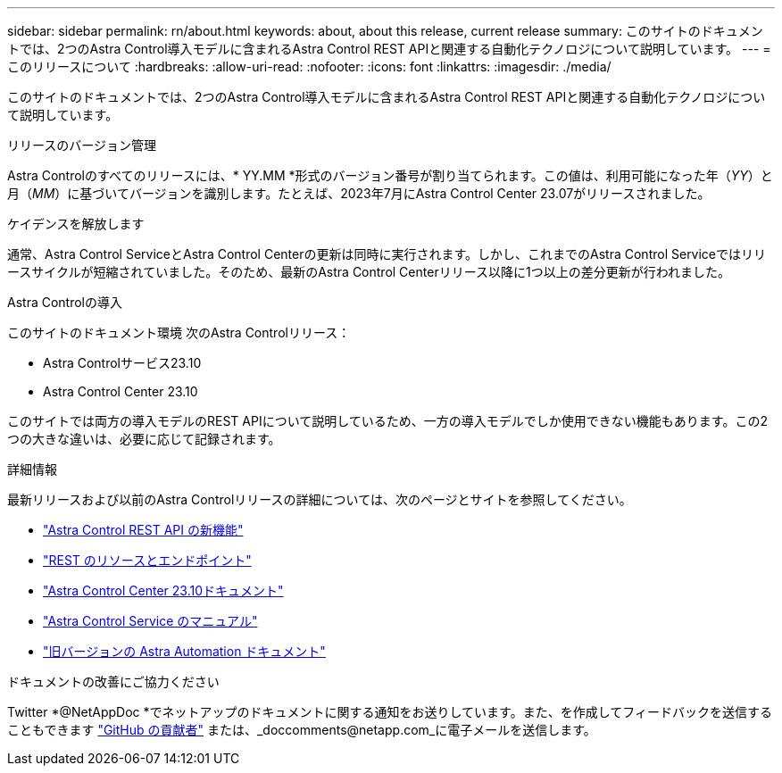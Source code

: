 ---
sidebar: sidebar 
permalink: rn/about.html 
keywords: about, about this release, current release 
summary: このサイトのドキュメントでは、2つのAstra Control導入モデルに含まれるAstra Control REST APIと関連する自動化テクノロジについて説明しています。 
---
= このリリースについて
:hardbreaks:
:allow-uri-read: 
:nofooter: 
:icons: font
:linkattrs: 
:imagesdir: ./media/


[role="lead"]
このサイトのドキュメントでは、2つのAstra Control導入モデルに含まれるAstra Control REST APIと関連する自動化テクノロジについて説明しています。

.リリースのバージョン管理
Astra Controlのすべてのリリースには、* YY.MM *形式のバージョン番号が割り当てられます。この値は、利用可能になった年（_YY_）と月（_MM_）に基づいてバージョンを識別します。たとえば、2023年7月にAstra Control Center 23.07がリリースされました。

.ケイデンスを解放します
通常、Astra Control ServiceとAstra Control Centerの更新は同時に実行されます。しかし、これまでのAstra Control Serviceではリリースサイクルが短縮されていました。そのため、最新のAstra Control Centerリリース以降に1つ以上の差分更新が行われました。

.Astra Controlの導入
このサイトのドキュメント環境 次のAstra Controlリリース：

* Astra Controlサービス23.10
* Astra Control Center 23.10


このサイトでは両方の導入モデルのREST APIについて説明しているため、一方の導入モデルでしか使用できない機能もあります。この2つの大きな違いは、必要に応じて記録されます。

.詳細情報
最新リリースおよび以前のAstra Controlリリースの詳細については、次のページとサイトを参照してください。

* link:../rn/whats_new.html["Astra Control REST API の新機能"]
* link:../endpoints/resources.html["REST のリソースとエンドポイント"]
* https://docs.netapp.com/us-en/astra-control-center-2310/["Astra Control Center 23.10ドキュメント"^]
* https://docs.netapp.com/us-en/astra-control-service/["Astra Control Service のマニュアル"^]
* link:../rn/earlier-versions.html["旧バージョンの Astra Automation ドキュメント"]


.ドキュメントの改善にご協力ください
Twitter *@NetAppDoc *でネットアップのドキュメントに関する通知をお送りしています。また、を作成してフィードバックを送信することもできます link:https://docs.netapp.com/us-en/contribute/["GitHub の貢献者"^] または、_doccomments@netapp.com_に電子メールを送信します。
